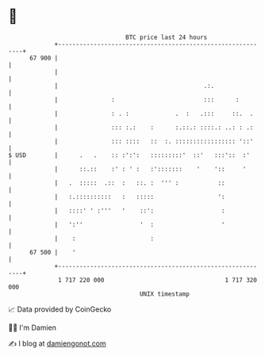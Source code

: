 * 👋

#+begin_example
                                    BTC price last 24 hours                    
                +------------------------------------------------------------+ 
         67 900 |                                                            | 
                |                                                            | 
                |                                         .:.                | 
                |               :                         :::      :         | 
                |               : . :             .  :   .:::     ::.  .     | 
                |               ::: :.:    :      :.::.: ::::.: ..: : .:     | 
                |               ::: ::::   ::  :. ::::::::::::::::: '::'     | 
   $ USD        |      .   .    :: :':':   :::::::::'  ::'   :::'::  :'      | 
                |      ::.::    :' : ' :   :':::::::    '    '::     '       | 
                |   .  :::::  .::  :   ::. :  ''' :           ::             | 
                |   :.::::::::::   :   :::::                  ':             | 
                |   ::::' ' :'''   '    ::':                   :             | 
                |   ':''                '  :                   '             | 
                |    :                     :                                 | 
         67 500 |    '                                                       | 
                +------------------------------------------------------------+ 
                 1 717 220 000                                  1 717 320 000  
                                        UNIX timestamp                         
#+end_example
📈 Data provided by CoinGecko

🧑‍💻 I'm Damien

✍️ I blog at [[https://www.damiengonot.com][damiengonot.com]]
